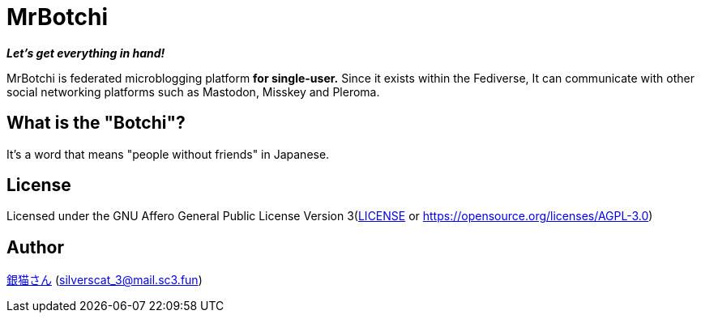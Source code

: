 = MrBotchi

*_Let's get everything in hand!_*

MrBotchi is federated microblogging platform *for single-user.* Since it exists within the Fediverse, It can communicate with other social networking platforms such as Mastodon, Misskey and Pleroma.

== What is the "Botchi"?

It's a word that means "people without friends" in Japanese.

== License

Licensed under the GNU Affero General Public License Version 3(link:./LICENSE[LICENSE] or https://opensource.org/licenses/AGPL-3.0)

== Author

https://www.sc3.fun[銀猫さん] (link:mailto:silverscat_3@mail.sc3.fun[silverscat_3@mail.sc3.fun])
